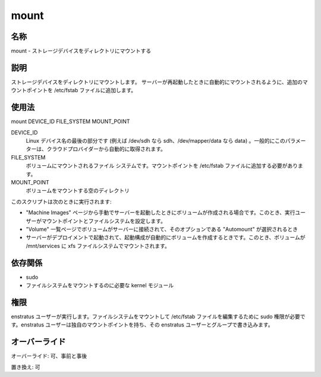 mount
~~~~~

..
    Name
    ++++

名称
++++

..
    mount - It mounts a storage device at a directory. 

mount -  ストレージデバイスをディレクトリにマウントする

..
    Description
    +++++++++++

説明
++++

..
    It mounts a storage device at a directory. Additional the mount point will be added to the /etc/fstab file so it is mounted automatically on server restart.

ストレージデバイスをディレクトリにマウントします。
サーバーが再起動したときに自動的にマウントされるように、追加のマウントポイントを /etc/fstab ファイルに追加します。

..
    Usage
    +++++

使用法
++++++

mount DEVICE_ID FILE_SYSTEM MOUNT_POINT


DEVICE_ID
    ..
        Last part of the Linux device name (ie sdh for /dev/sdh or data for /dev/mapper/data ) . Generally this parameter is obtained automatically from the cloud provider.

    Linux デバイス名の最後の部分です (例えば /dev/sdh なら sdh、/dev/mapper/data なら data) 。一般的にこのパラメーターは、クラウドプロバイダーから自動的に取得されます。

FILE_SYSTEM
    ..
        File system of the volume to be mounted. It is required to add the mount point to the /etc/fstab file.

    ボリュームにマウントされるファイル システムです。マウントポイントを /etc/fstab ファイルに追加する必要があります。

MOUNT_POINT
    ..
        Empty directory where the volume will be mounted

    ボリュームをマウントする空のディレクトリ

..
    Invocation
    ++++++++++

..
    This script is called when:

このスクリプトは次のときに実行されます:

..
    * If a volume is created when manually launching a server from the Machine Images page. In this case the mount point and file system can be set by the user.
    * A Volume is attached to a server in the Volume list page, and the option Automount is selected
    * When a server is launched within a deployment and its Launch Configuration has been set to automatically create a volume. In this case volume is mounted in /mnt/services and given a xfs filesystem.

* "Machine Images" ページから手動でサーバーを起動したときにボリュームが作成される場合です。このとき、実行ユーザーがマウントポイントとファイルシステムを設定します。
* "Volume" 一覧ページでボリュームがサーバーに接続されて、そのオプションである "Automount" が選択されるとき
* サーバーがデプロイメントで起動されて、起動構成が自動的にボリュームを作成するときです。このとき、ボリュームが /mnt/services に xfs ファイルシステムでマウントされます。

..
    Dependencies
    ++++++++++++

依存関係
++++++++

..
    * sudo
    * Kernel modules required for mounting the filesystem

* sudo
* ファイルシステムをマウントするのに必要な kernel モジュール

..
    Permissions
    +++++++++++

権限
++++

..
    It is launched by the enstratus user. It needs sudo authority for mounting a filesystem and editing the /etc/fstab file. User enstratus will own the mount point and will be writeable by the user and group enstratus.

enstratus ユーザーが実行します。ファイルシステムをマウントして /etc/fstab ファイルを編集するために sudo 権限が必要です。enstratus ユーザーは独自のマウントポイントを持ち、その enstratus ユーザーとグループで書き込みます。

..
    Overrides
    +++++++++

オーバーライド
++++++++++++++

..
    Override: Yes, pre and post

オーバーライド: 可、事前と事後

..
    Replace: Yes

置き換え: 可
